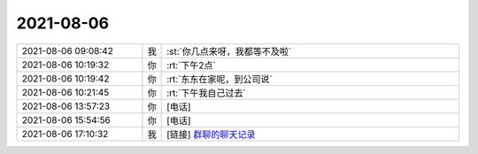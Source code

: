 2021-08-06
-------------

.. list-table::
   :widths: 25, 1, 60

   * - 2021-08-06 09:08:42
     - 我
     - :st:`你几点来呀，我都等不及啦`
   * - 2021-08-06 10:19:32
     - 你
     - :rt:`下午2点`
   * - 2021-08-06 10:19:42
     - 你
     - :rt:`东东在家呢，到公司说`
   * - 2021-08-06 10:21:45
     - 你
     - :rt:`下午我自己过去`
   * - 2021-08-06 13:57:23
     - 你
     - [电话]
   * - 2021-08-06 15:54:56
     - 你
     - [电话]
   * - 2021-08-06 17:10:32
     - 我
     - [链接] `群聊的聊天记录 <https://support.weixin.qq.com/cgi-bin/mmsupport-bin/readtemplate?t=page/favorite_record__w_unsupport>`_